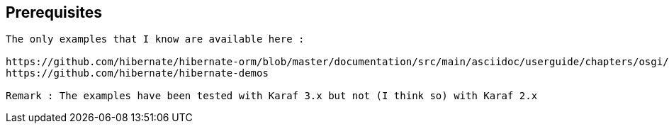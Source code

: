 :noaudio:


== Prerequisites

[source]
----
The only examples that I know are available here :

https://github.com/hibernate/hibernate-orm/blob/master/documentation/src/main/asciidoc/userguide/chapters/osgi/OSGi.adoc
https://github.com/hibernate/hibernate-demos

Remark : The examples have been tested with Karaf 3.x but not (I think so) with Karaf 2.x
----

ifdef::showscript[]
[.notes]
****

== Prerequisites

****
endif::showscript[]